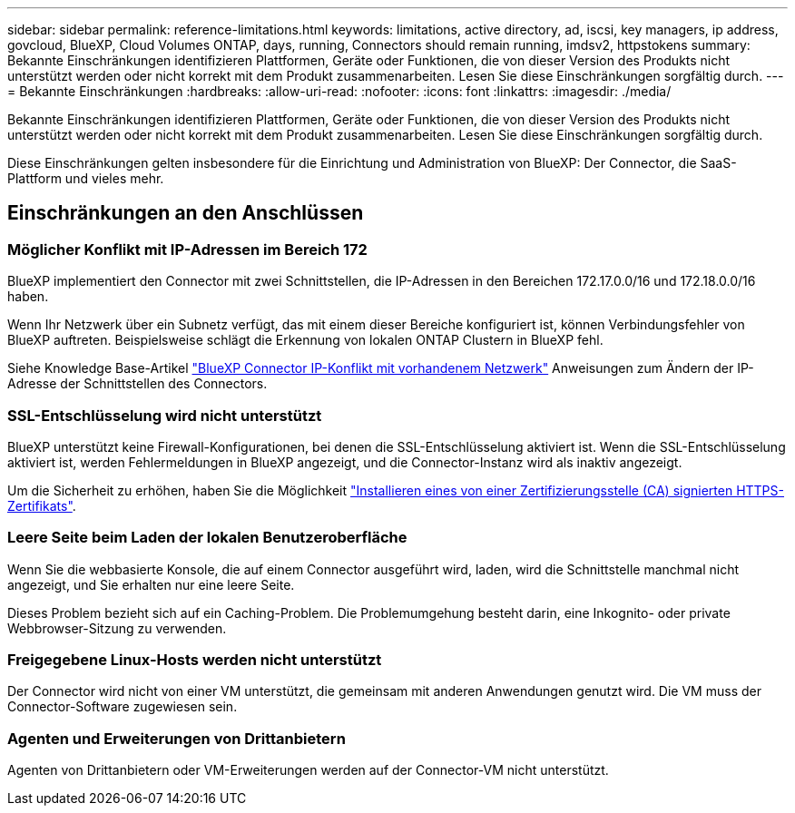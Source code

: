 ---
sidebar: sidebar 
permalink: reference-limitations.html 
keywords: limitations, active directory, ad, iscsi, key managers, ip address, govcloud, BlueXP, Cloud Volumes ONTAP, days, running, Connectors should remain running, imdsv2, httpstokens 
summary: Bekannte Einschränkungen identifizieren Plattformen, Geräte oder Funktionen, die von dieser Version des Produkts nicht unterstützt werden oder nicht korrekt mit dem Produkt zusammenarbeiten. Lesen Sie diese Einschränkungen sorgfältig durch. 
---
= Bekannte Einschränkungen
:hardbreaks:
:allow-uri-read: 
:nofooter: 
:icons: font
:linkattrs: 
:imagesdir: ./media/


[role="lead"]
Bekannte Einschränkungen identifizieren Plattformen, Geräte oder Funktionen, die von dieser Version des Produkts nicht unterstützt werden oder nicht korrekt mit dem Produkt zusammenarbeiten. Lesen Sie diese Einschränkungen sorgfältig durch.

Diese Einschränkungen gelten insbesondere für die Einrichtung und Administration von BlueXP: Der Connector, die SaaS-Plattform und vieles mehr.



== Einschränkungen an den Anschlüssen



=== Möglicher Konflikt mit IP-Adressen im Bereich 172

BlueXP implementiert den Connector mit zwei Schnittstellen, die IP-Adressen in den Bereichen 172.17.0.0/16 und 172.18.0.0/16 haben.

Wenn Ihr Netzwerk über ein Subnetz verfügt, das mit einem dieser Bereiche konfiguriert ist, können Verbindungsfehler von BlueXP auftreten. Beispielsweise schlägt die Erkennung von lokalen ONTAP Clustern in BlueXP fehl.

Siehe Knowledge Base-Artikel link:https://kb.netapp.com/Advice_and_Troubleshooting/Cloud_Services/Cloud_Manager/Cloud_Manager_shows_inactive_as_Connector_IP_range_in_172.x.x.x_conflict_with_docker_network["BlueXP Connector IP-Konflikt mit vorhandenem Netzwerk"] Anweisungen zum Ändern der IP-Adresse der Schnittstellen des Connectors.



=== SSL-Entschlüsselung wird nicht unterstützt

BlueXP unterstützt keine Firewall-Konfigurationen, bei denen die SSL-Entschlüsselung aktiviert ist. Wenn die SSL-Entschlüsselung aktiviert ist, werden Fehlermeldungen in BlueXP angezeigt, und die Connector-Instanz wird als inaktiv angezeigt.

Um die Sicherheit zu erhöhen, haben Sie die Möglichkeit link:task-installing-https-cert.html["Installieren eines von einer Zertifizierungsstelle (CA) signierten HTTPS-Zertifikats"].



=== Leere Seite beim Laden der lokalen Benutzeroberfläche

Wenn Sie die webbasierte Konsole, die auf einem Connector ausgeführt wird, laden, wird die Schnittstelle manchmal nicht angezeigt, und Sie erhalten nur eine leere Seite.

Dieses Problem bezieht sich auf ein Caching-Problem. Die Problemumgehung besteht darin, eine Inkognito- oder private Webbrowser-Sitzung zu verwenden.



=== Freigegebene Linux-Hosts werden nicht unterstützt

Der Connector wird nicht von einer VM unterstützt, die gemeinsam mit anderen Anwendungen genutzt wird. Die VM muss der Connector-Software zugewiesen sein.



=== Agenten und Erweiterungen von Drittanbietern

Agenten von Drittanbietern oder VM-Erweiterungen werden auf der Connector-VM nicht unterstützt.
